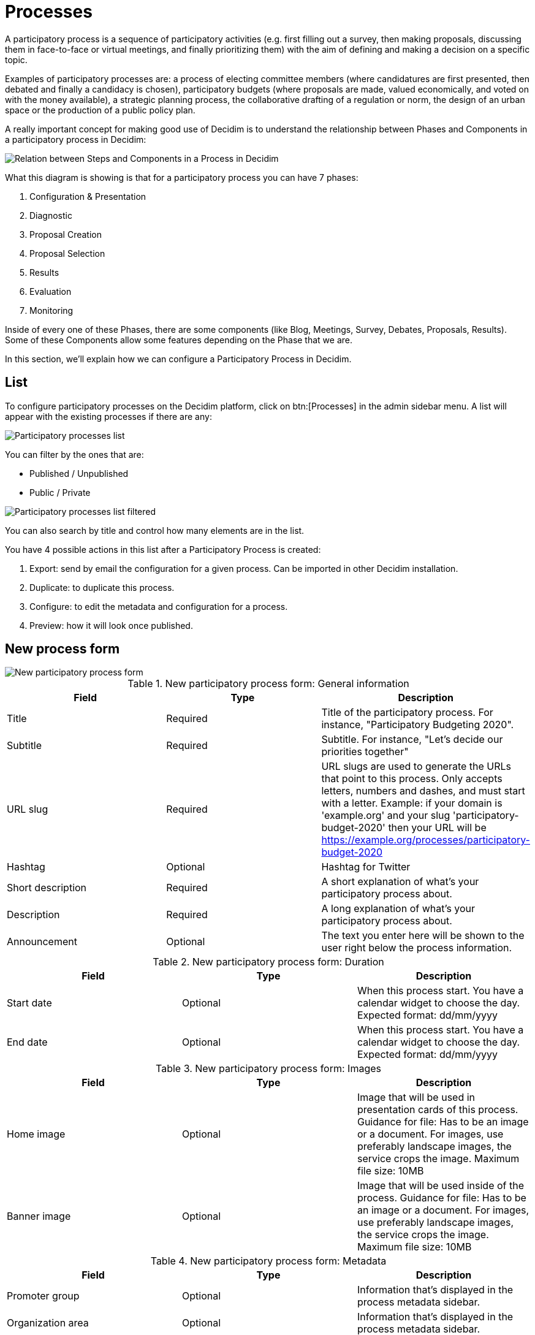 = Processes

A participatory process is a sequence of participatory activities (e.g. first filling out a survey, then making proposals,
discussing them in face-to-face or virtual meetings, and finally prioritizing them) with the aim of defining and making a decision on a specific topic.

Examples of participatory processes are: a process of electing committee members (where candidatures are first presented,
then debated and finally a candidacy is chosen), participatory budgets (where proposals are made, valued economically,
and voted on with the money available), a strategic planning process, the collaborative drafting of a regulation or norm,
the design of an urban space or the production of a public policy plan.

A really important concept for making good use of Decidim is to understand the relationship between Phases and Components
in a participatory process in Decidim:

image::process_steps_components.png[Relation between Steps and Components in a Process in Decidim]

What this diagram is showing is that for a participatory process you can have 7 phases:

. Configuration & Presentation
. Diagnostic
. Proposal Creation
. Proposal Selection
. Results
. Evaluation
. Monitoring

Inside of every one of these Phases, there are some components (like Blog, Meetings, Survey, Debates, Proposals, Results).
Some of these Components allow some features depending on the Phase that we are.

In this section, we'll explain how we can configure a Participatory Process in Decidim.

== List

To configure participatory processes on the Decidim platform, click on btn:[Processes] in the admin sidebar menu. A list
will appear with the existing processes if there are any:

image::processes_list.png[Participatory processes list]

You can filter by the ones that are:

* Published / Unpublished
* Public / Private

image::processes_list_filter.png[Participatory processes list filtered]

You can also search by title and control how many elements are in the list.

You have 4 possible actions in this list after a Participatory Process is created:

1. Export: send by email the configuration for a given process. Can be imported in other Decidim installation.
1. Duplicate: to duplicate this process.
1. Configure: to edit the metadata and configuration for a process.
1. Preview: how it will look once published.

== New process form

image::processes_new_form.png[New participatory process form]


.New participatory process form: General information
|===
|Field |Type |Description

|Title
|Required
|Title of the participatory process. For instance, "Participatory Budgeting 2020".

|Subtitle
|Required
|Subtitle. For instance, "Let's decide our priorities together"

|URL slug
|Required
|URL slugs are used to generate the URLs that point to this process. Only accepts letters, numbers and dashes, and must
start with a letter. Example: if your domain is 'example.org' and your slug 'participatory-budget-2020' then your URL will
be https://example.org/processes/participatory-budget-2020

|Hashtag
|Optional
|Hashtag for Twitter

|Short description
|Required
|A short explanation of what's your participatory process about.

|Description
|Required
|A long explanation of what's your participatory process about.

|Announcement
|Optional
|The text you enter here will be shown to the user right below the process information.
|===


.New participatory process form: Duration
|===
|Field |Type |Description

|Start date
|Optional
|When this process start. You have a calendar widget to choose the day. Expected format: dd/mm/yyyy

|End date
|Optional
|When this process start. You have a calendar widget to choose the day. Expected format: dd/mm/yyyy
|===


.New participatory process form: Images
|===
|Field |Type |Description

|Home image
|Optional
|Image that will be used in presentation cards of this process. Guidance for file: Has to be an image or a document.
For images, use preferably landscape images, the service crops the image. Maximum file size: 10MB

|Banner image
|Optional
|Image that will be used inside of the process. Guidance for file: Has to be an image or a document.
For images, use preferably landscape images, the service crops the image. Maximum file size: 10MB
|===


.New participatory process form: Metadata
|===
|Field |Type |Description

|Promoter group
|Optional
|Information that's displayed in the process metadata sidebar.

|Organization area
|Optional
|Information that's displayed in the process metadata sidebar.

|Scope metadata
|Optional
|Information that's displayed in the process metadata sidebar.

|Who participates
|Optional
|Information that's displayed in the process metadata sidebar.

|What is decided
|Optional
|Information that's displayed in the process metadata sidebar.

|How is it decided
|Optional
|Information that's displayed in the process metadata sidebar.
|===

image::process_frontend_metadata.png[Process frontend metadata]

image::process_backend_metadata.png[Process backend metadata]


.New participatory process form: Filters
|===
|Field |Type |Description

|Scopes enabled
|Optional
|Check if you want to have Scopes filtering in this process.

|Scope
|Optional
|Which xref:admin:scopes.adoc[Scope] does this process belongs to.

|Scope filter depth
|Optional
|Restrict the scope filter depth; The filter will show from general to the selected scope type. This is only relevant if
you have complex relations in Scopes children (like a Russian Doll). For instance if you have a Grandmother -> Mother ->
Child, this setting allows you to choose the Mother, so the participants can only choose the Child. This would be the
case for instance if you have Provinces -> Cities -> Districts, and the process is about a particular City.

|Area
|Optional
|Which xref:admin:areas.adoc[Area] does this process belongs to.
|===


.New participatory process form: Visibility
|===
|Field |Type |Description

|Processes group
|Optional
|Enables to make groups of multiple participatory processes. Ideally for processes that are related between them, for
instance multiple squares in a City or multiple documents using the same participatory rules.

|Private space
|Optional
|Check if this process should only be accessible by xref:admin:spaces/processes/private_participants.adoc[Private Participants]

|Promoted
|Optional
|Check if you want the process to have more visibility in the Process public list. It'll also be visible in the
Participatory Process Content Block in the xref:admin:homepage.adoc[Homepage] configuration. This is accessible in the
btn:[Edit] action in a Process.
|===


.New participatory process form: Filters
|===
|Field |Type |Description

|Related processes
|Optional
|Select other participatory processes that are related to this one.
|===


.New participatory process form: Filters
|===
|Field |Type |Description

|Show statistics
|Optional
|Check if you want to show the Statistics section.

|Show metrics
|Optional
|Check if you want to show the Metrics section.
|===

After you've initially created your process you have a submenu where you need to keep configuring more information
about your participatory process.

image::process_submenu.png[Process submenu in admin]

Here you can keep configuring your process:

. Info: the same form that we explained in this page.
. xref:admin:spaces/processes/phases.adoc[Phases]
. xref:admin:spaces/processes/components.adoc[Components]
. xref:admin:spaces/processes/categories.adoc[Categories]
. xref:admin:spaces/processes/attachments.adoc[Attachments]
. xref:admin:spaces/processes/admins.adoc[Process admins]
. xref:admin:spaces/processes/private_participants.adoc[Private participants]
. xref:admin:spaces/processes/moderations.adoc[Moderations]